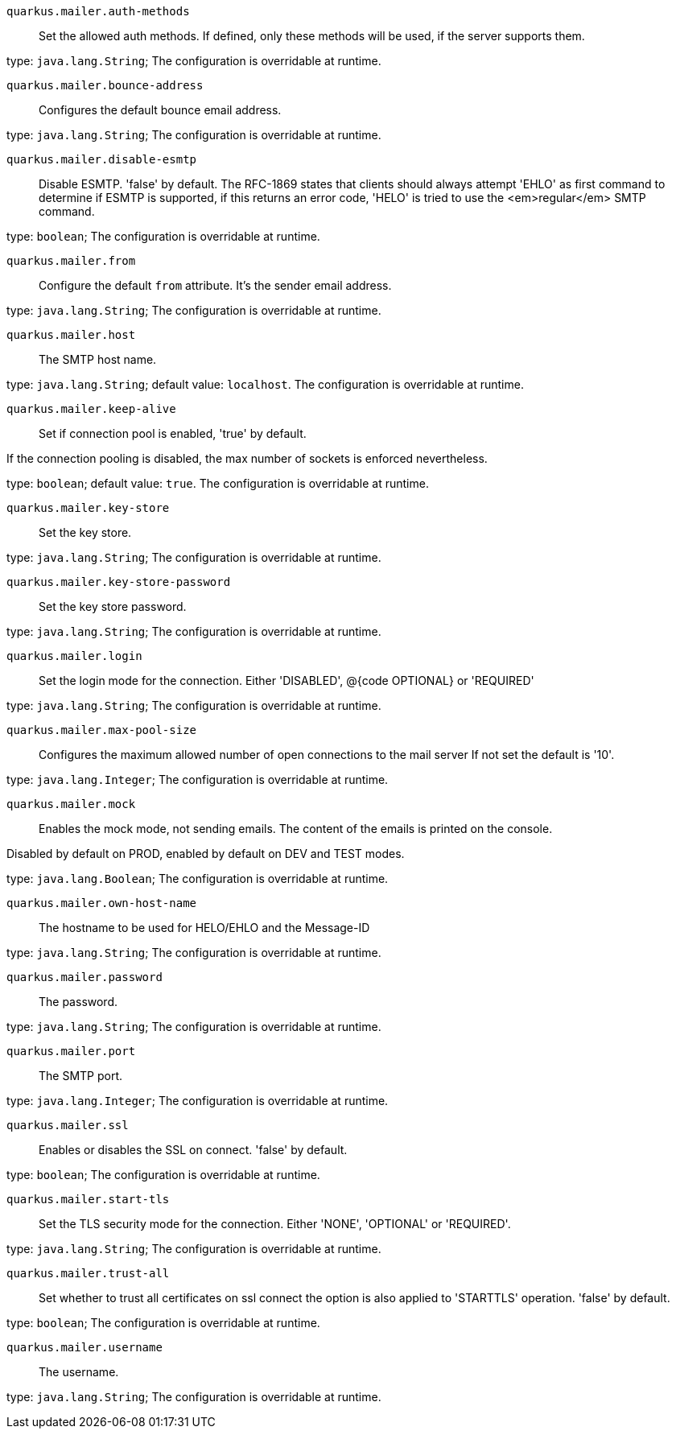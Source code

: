
`quarkus.mailer.auth-methods`:: Set the allowed auth methods.
If defined, only these methods will be used, if the server supports them.

type: `java.lang.String`; The configuration is overridable at runtime. 


`quarkus.mailer.bounce-address`:: Configures the default bounce email address.

type: `java.lang.String`; The configuration is overridable at runtime. 


`quarkus.mailer.disable-esmtp`:: Disable ESMTP. 'false' by default.
The RFC-1869 states that clients should always attempt 'EHLO' as first command to determine if ESMTP
is supported, if this returns an error code, 'HELO' is tried to use the <em>regular</em> SMTP command.

type: `boolean`; The configuration is overridable at runtime. 


`quarkus.mailer.from`:: Configure the default `from` attribute.
It's the sender email address.

type: `java.lang.String`; The configuration is overridable at runtime. 


`quarkus.mailer.host`:: The SMTP host name.

type: `java.lang.String`; default value: `localhost`. The configuration is overridable at runtime. 


`quarkus.mailer.keep-alive`:: Set if connection pool is enabled, 'true' by default.

If the connection pooling is disabled, the max number of sockets is enforced nevertheless.


type: `boolean`; default value: `true`. The configuration is overridable at runtime. 


`quarkus.mailer.key-store`:: Set the key store.

type: `java.lang.String`; The configuration is overridable at runtime. 


`quarkus.mailer.key-store-password`:: Set the key store password.

type: `java.lang.String`; The configuration is overridable at runtime. 


`quarkus.mailer.login`:: Set the login mode for the connection.
Either 'DISABLED', @{code OPTIONAL} or 'REQUIRED'

type: `java.lang.String`; The configuration is overridable at runtime. 


`quarkus.mailer.max-pool-size`:: Configures the maximum allowed number of open connections to the mail server
If not set the default is '10'.

type: `java.lang.Integer`; The configuration is overridable at runtime. 


`quarkus.mailer.mock`:: Enables the mock mode, not sending emails.
The content of the emails is printed on the console.

Disabled by default on PROD, enabled by default on DEV and TEST modes.

type: `java.lang.Boolean`; The configuration is overridable at runtime. 


`quarkus.mailer.own-host-name`:: The hostname to be used for HELO/EHLO and the Message-ID

type: `java.lang.String`; The configuration is overridable at runtime. 


`quarkus.mailer.password`:: The password.

type: `java.lang.String`; The configuration is overridable at runtime. 


`quarkus.mailer.port`:: The SMTP port.

type: `java.lang.Integer`; The configuration is overridable at runtime. 


`quarkus.mailer.ssl`:: Enables or disables the SSL on connect.
'false' by default.

type: `boolean`; The configuration is overridable at runtime. 


`quarkus.mailer.start-tls`:: Set the TLS security mode for the connection.
Either 'NONE', 'OPTIONAL' or 'REQUIRED'.

type: `java.lang.String`; The configuration is overridable at runtime. 


`quarkus.mailer.trust-all`:: Set whether to trust all certificates on ssl connect the option is also
applied to 'STARTTLS' operation. 'false' by default.

type: `boolean`; The configuration is overridable at runtime. 


`quarkus.mailer.username`:: The username.

type: `java.lang.String`; The configuration is overridable at runtime. 

